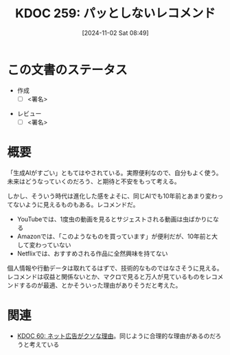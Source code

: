 :properties:
:ID: 20241102T084908
:mtime:    20241102191227 20241102180348 20241102134737
:ctime:    20241102134737
:end:
#+title:      KDOC 259: パッとしないレコメンド
#+date:       [2024-11-02 Sat 08:49]
#+filetags:   :draft:essay:
#+identifier: 20241102T084908

# (denote-rename-file-using-front-matter (buffer-file-name) 0)
# (save-excursion (while (re-search-backward ":draft" nil t) (replace-match "")))
# (flush-lines "^\\#\s.+?")

# ====ポリシー。
# 1ファイル1アイデア。
# 1ファイルで内容を完結させる。
# 常にほかのエントリとリンクする。
# 自分の言葉を使う。
# 参考文献を残しておく。
# 文献メモの場合は、感想と混ぜないこと。1つのアイデアに反する
# ツェッテルカステンの議論に寄与するか
# 頭のなかやツェッテルカステンにある問いとどのようにかかわっているか
# エントリ間の接続を発見したら、接続エントリを追加する。カード間にあるリンクの関係を説明するカード。
# アイデアがまとまったらアウトラインエントリを作成する。リンクをまとめたエントリ。
# エントリを削除しない。古いカードのどこが悪いかを説明する新しいカードへのリンクを追加する。
# 恐れずにカードを追加する。無意味の可能性があっても追加しておくことが重要。

# ====永久保存メモのルール。
# 自分の言葉で書く。
# 後から読み返して理解できる。
# 他のメモと関連付ける。
# ひとつのメモにひとつのことだけを書く。
# メモの内容は1枚で完結させる。
# 論文の中に組み込み、公表できるレベルである。

# ====価値があるか。
# その情報がどういった文脈で使えるか。
# どの程度重要な情報か。
# そのページのどこが本当に必要な部分なのか。

* この文書のステータス
- 作成
  - [ ] <署名>
# (progn (kill-line -1) (insert (format "  - [X] %s 貴島" (format-time-string "%Y-%m-%d"))))
- レビュー
  - [ ] <署名>
# (progn (kill-line -1) (insert (format "  - [X] %s 貴島" (format-time-string "%Y-%m-%d"))))

# 関連をつけた。
# タイトルがフォーマット通りにつけられている。
# 内容をブラウザに表示して読んだ(作成とレビューのチェックは同時にしない)。
# 文脈なく読めるのを確認した。
# おばあちゃんに説明できる。
# いらない見出しを削除した。
# タグを適切にした。
# すべてのコメントを削除した。
* 概要
# 本文(タイトルをつける)。
「生成AIがすごい」ともてはやされている。実際便利なので、自分もよく使う。未来はどうなっていくのだろう、と期待と不安をもって考える。

しかし、そういう時代は進化した感をよそに、同じAIでも10年前とあまり変わってないように見えるものもある。レコメンドだ。

- YouTubeでは、1度虫の動画を見るとサジェストされる動画は虫ばかりになる
- Amazonでは、「このようなものを買っています」が便利だが、10年前と大して変わっていない
- Netflixでは、おすすめされる作品に全然興味を持てない

個人情報や行動データは取れてるはずで、技術的なものではなさそうに見える。レコメンドは収益と関係ないとか、マクロで見ると万人が見ているものをレコメンドするのが最適、とかそういった理由がありそうだと考えた。

* 関連
# 関連するエントリ。なぜ関連させたか理由を書く。意味のあるつながりを意識的につくる。
# この事実は自分のこのアイデアとどう整合するか。
# この現象はあの理論でどう説明できるか。
# ふたつのアイデアは互いに矛盾するか、互いを補っているか。
# いま聞いた内容は以前に聞いたことがなかったか。
# メモ y についてメモ x はどういう意味か。
- [[id:20231223T004157][KDOC 60: ネット広告がクソな理由]]。同じように合理的な理由があるのだろうと考えている
